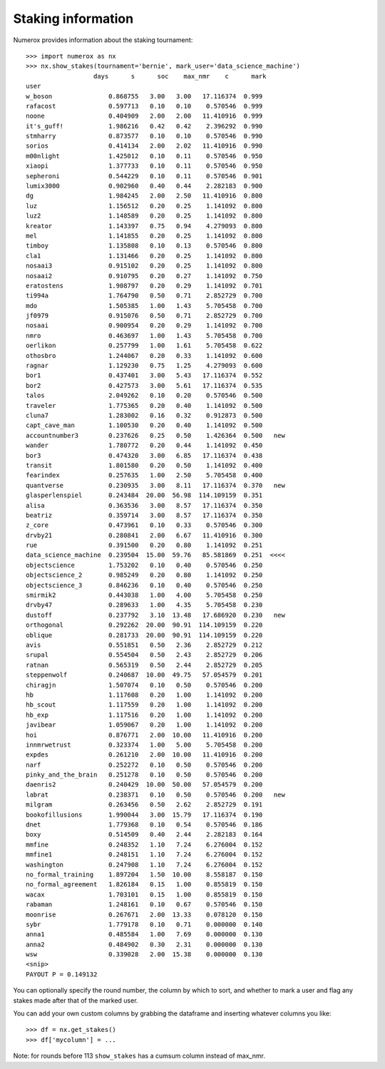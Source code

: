 Staking information
===================

Numerox provides information about the staking tournament::

    >>> import numerox as nx
    >>> nx.show_stakes(tournament='bernie', mark_user='data_science_machine')
                      days      s      soc    max_nmr    c      mark
    user
    w_boson               0.868755   3.00   3.00   17.116374  0.999
    rafacost              0.597713   0.10   0.10    0.570546  0.999
    noone                 0.404909   2.00   2.00   11.410916  0.999
    it's_guff!            1.986216   0.42   0.42    2.396292  0.990
    stmharry              0.873577   0.10   0.10    0.570546  0.990
    sorios                0.414134   2.00   2.02   11.410916  0.990
    m00nlight             1.425012   0.10   0.11    0.570546  0.950
    xiaopi                1.377733   0.10   0.11    0.570546  0.950
    sepheroni             0.544229   0.10   0.11    0.570546  0.901
    lumix3000             0.902960   0.40   0.44    2.282183  0.900
    dg                    1.984245   2.00   2.50   11.410916  0.800
    luz                   1.156512   0.20   0.25    1.141092  0.800
    luz2                  1.148589   0.20   0.25    1.141092  0.800
    kreator               1.143397   0.75   0.94    4.279093  0.800
    mel                   1.141855   0.20   0.25    1.141092  0.800
    timboy                1.135808   0.10   0.13    0.570546  0.800
    cla1                  1.131466   0.20   0.25    1.141092  0.800
    nosaai3               0.915102   0.20   0.25    1.141092  0.800
    nosaai2               0.910795   0.20   0.27    1.141092  0.750
    eratostens            1.908797   0.20   0.29    1.141092  0.701
    ti994a                1.764790   0.50   0.71    2.852729  0.700
    mdo                   1.505385   1.00   1.43    5.705458  0.700
    jf0979                0.915076   0.50   0.71    2.852729  0.700
    nosaai                0.900954   0.20   0.29    1.141092  0.700
    nmro                  0.463697   1.00   1.43    5.705458  0.700
    oerlikon              0.257799   1.00   1.61    5.705458  0.622
    othosbro              1.244067   0.20   0.33    1.141092  0.600
    ragnar                1.129230   0.75   1.25    4.279093  0.600
    bor1                  0.437401   3.00   5.43   17.116374  0.552
    bor2                  0.427573   3.00   5.61   17.116374  0.535
    talos                 2.049262   0.10   0.20    0.570546  0.500
    traveler              1.775365   0.20   0.40    1.141092  0.500
    cluna7                1.283002   0.16   0.32    0.912873  0.500
    capt_cave_man         1.100530   0.20   0.40    1.141092  0.500
    accountnumber3        0.237626   0.25   0.50    1.426364  0.500   new
    wander                1.780772   0.20   0.44    1.141092  0.450
    bor3                  0.474320   3.00   6.85   17.116374  0.438
    transit               1.801580   0.20   0.50    1.141092  0.400
    fearindex             0.257635   1.00   2.50    5.705458  0.400
    quantverse            0.230935   3.00   8.11   17.116374  0.370   new
    glasperlenspiel       0.243484  20.00  56.98  114.109159  0.351
    alisa                 0.363536   3.00   8.57   17.116374  0.350
    beatriz               0.359714   3.00   8.57   17.116374  0.350
    z_core                0.473961   0.10   0.33    0.570546  0.300
    drvby21               0.280841   2.00   6.67   11.410916  0.300
    rue                   0.391500   0.20   0.80    1.141092  0.251
    data_science_machine  0.239504  15.00  59.76   85.581869  0.251  <<<<
    objectscience         1.753202   0.10   0.40    0.570546  0.250
    objectscience_2       0.985249   0.20   0.80    1.141092  0.250
    objectscience_3       0.846236   0.10   0.40    0.570546  0.250
    smirmik2              0.443038   1.00   4.00    5.705458  0.250
    drvby47               0.289633   1.00   4.35    5.705458  0.230
    dustoff               0.237792   3.10  13.48   17.686920  0.230   new
    orthogonal            0.292262  20.00  90.91  114.109159  0.220
    oblique               0.281733  20.00  90.91  114.109159  0.220
    avis                  0.551851   0.50   2.36    2.852729  0.212
    srupal                0.554504   0.50   2.43    2.852729  0.206
    ratnan                0.565319   0.50   2.44    2.852729  0.205
    steppenwolf           0.240687  10.00  49.75   57.054579  0.201
    chiragjn              1.507074   0.10   0.50    0.570546  0.200
    hb                    1.117608   0.20   1.00    1.141092  0.200
    hb_scout              1.117559   0.20   1.00    1.141092  0.200
    hb_exp                1.117516   0.20   1.00    1.141092  0.200
    javibear              1.059067   0.20   1.00    1.141092  0.200
    hoi                   0.876771   2.00  10.00   11.410916  0.200
    innmrwetrust          0.323374   1.00   5.00    5.705458  0.200
    expdes                0.261210   2.00  10.00   11.410916  0.200
    narf                  0.252272   0.10   0.50    0.570546  0.200
    pinky_and_the_brain   0.251278   0.10   0.50    0.570546  0.200
    daenris2              0.240429  10.00  50.00   57.054579  0.200
    labrat                0.238371   0.10   0.50    0.570546  0.200   new
    milgram               0.263456   0.50   2.62    2.852729  0.191
    bookofillusions       1.990044   3.00  15.79   17.116374  0.190
    dnet                  1.779368   0.10   0.54    0.570546  0.186
    boxy                  0.514509   0.40   2.44    2.282183  0.164
    mmfine                0.248352   1.10   7.24    6.276004  0.152
    mmfine1               0.248151   1.10   7.24    6.276004  0.152
    washington            0.247908   1.10   7.24    6.276004  0.152
    no_formal_training    1.897204   1.50  10.00    8.558187  0.150
    no_formal_agreement   1.826184   0.15   1.00    0.855819  0.150
    wacax                 1.703101   0.15   1.00    0.855819  0.150
    rabaman               1.248161   0.10   0.67    0.570546  0.150
    moonrise              0.267671   2.00  13.33    0.078120  0.150
    sybr                  1.779178   0.10   0.71    0.000000  0.140
    anna1                 0.485584   1.00   7.69    0.000000  0.130
    anna2                 0.484902   0.30   2.31    0.000000  0.130
    wsw                   0.339028   2.00  15.38    0.000000  0.130
    <snip>
    PAYOUT P = 0.149132

You can optionally specify the round number, the column by which to sort,
and whether to mark a user and flag any stakes made after that of the marked
user.

You can add your own custom columns by grabbing the dataframe and inserting
whatever columns you like::

    >>> df = nx.get_stakes()
    >>> df['mycolumn'] = ...

Note: for rounds before 113 ``show_stakes`` has a cumsum column instead of
max_nmr.
